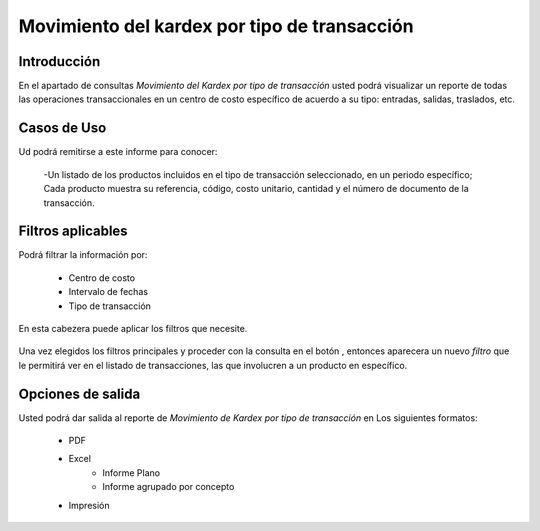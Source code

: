 =============================================
Movimiento del kardex por tipo de transacción
=============================================

Introducción
------------
En el apartado de consultas *Movimiento del Kardex por tipo de transacción* usted podrá visualizar un reporte de todas las operaciones transaccionales en un centro de costo específico de acuerdo a su tipo: entradas, salidas, traslados, etc.

Casos de Uso
------------

Ud podrá remitirse a este informe para conocer:

	-Un listado de los productos incluidos en el tipo de transacción seleccionado, en un periodo específico; Cada producto muestra su referencia, código, costo unitario, cantidad y el número de documento de la transacción.

Filtros aplicables
------------------

Podrá filtrar la información por:

	- Centro de costo
	- Intervalo de fechas
	- Tipo de transacción


.. figure:: /_images/generales/placeholder.png
  :align: center

  En esta cabezera puede aplicar los filtros que necesite. 

Una vez elegidos los filtros principales y proceder con la consulta en el botón |btn_ok.bmp|, entonces aparecera un nuevo *filtro* que le permitirá ver en el listado de transacciones, las que involucren a un producto en específico.

.. figure:: /_images/generales/placeholder.png
  :align: center



Opciones de salida
------------------
Usted podrá dar salida al reporte de *Movimiento de Kardex por tipo de transacción* en Los siguientes formatos:

	- PDF |pdf_logo.gif|
	- Excel |excel.bmp|
		- Informe Plano
		- Informe agrupado por concepto
	- Impresión |printer_q.bmp|



.. |pdf_logo.gif| image:: /_images/generales/pdf_logo.gif
.. |excel.bmp| image:: /_images/generales/excel.bmp
.. |printer_q.bmp| image:: /_images/generales/printer_q.bmp
.. |calendaricon.gif| image:: /_images/generales/calendaricon.gif
.. |plus.bmp| image:: /_images/generales/plus.bmp
.. |wznew.bmp| image:: /_images/generales/wznew.bmp
.. |wzedit.bmp| image:: /_images/generales/wzedit.bmp
.. |buscar.bmp| image:: /_images/generales/buscar.bmp
.. |delete.bmp| image:: /_images/generales/delete.bmp
.. |btn_ok.bmp| image:: /_images/generales/btn_ok.bmp
.. |refresh.bmp| image:: /_images/generales/refresh.bmp
.. |descartar.bmp| image:: /_images/generales/descartar.bmp
.. |save.bmp| image:: /_images/generales/save.bmp
